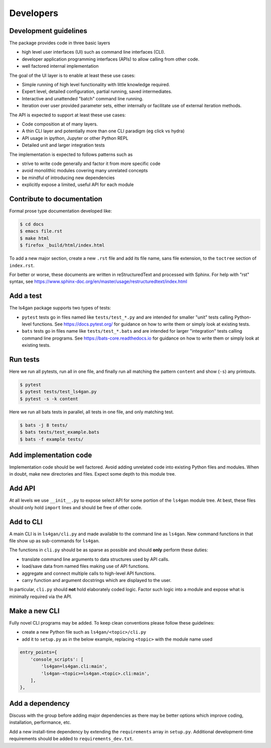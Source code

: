 ==========
Developers
==========

Development guidelines
----------------------

The package provides code in three basic layers

* high level user interfaces (UI) such as command line interfaces (CLI).
* developer application programming interfaces (APIs) to allow calling from other code.
* well factored internal implementation

The goal of the UI layer is to enable at least these use cases:

* Simple running of high level functionality with little knowledge required.
* Expert level, detailed configuration, partial running, saved intermediates.
* Interactive and unattended "batch" command line running.
* Iteration over user provided parameter sets, either internally or
  facilitate use of external iteration methods.

The API is expected to support at least these use cases:

* Code composition at of many layers.
* A thin CLI layer and potentially more than one CLI paradigm (eg click vs hydra)
* API usage in ipython, Jupyter or other Python REPL
* Detailed unit and larger integration tests

The implementation is expected to follows patterns such as

* strive to write code generally and factor it from more specific code
* avoid monolithic modules covering many unrelated concepts
* be mindful of introducing new dependencies
* explicitly expose a limited, useful API for each module


Contribute to documentation
---------------------------

Formal prose type documentation developed like: 

.. code-block:: console

                $ cd docs
                $ emacs file.rst
                $ make html
                $ firefox _build/html/index.html

To add a new major section, create a new ``.rst`` file and add its file
name, sans file extension, to the ``toctree`` section of ``index.rst``.

For better or worse, these documents are written in reStructuredText
and processed with Sphinx.  For help with "rst" syntax, see
https://www.sphinx-doc.org/en/master/usage/restructuredtext/index.html


Add a test
----------

The ls4gan package supports two types of tests:

* ``pytest`` tests go in files named like ``tests/test_*.py`` and are intended for smaller "unit" tests calling Python-level functions.  See https://docs.pytest.org/ for guidance on how to write them or simply look at existing tests.
* ``bats`` tests go in files name like ``tests/test_*.bats`` and are intended for larger "integration" tests calling command line programs.  See https://bats-core.readthedocs.io for guidance on how to write them or simply look at existing tests.

Run tests
---------

Here we run all pytests, run all in one file, and finally run all
matching the pattern ``content`` and show (``-s``) any printouts.

.. code-block:: console

    $ pytest 
    $ pytest tests/test_ls4gan.py
    $ pytest -s -k content

Here we run all bats tests in parallel, all tests in one file, and
only matching test.

.. code-block:: console

    $ bats -j 8 tests/
    $ bats tests/test_example.bats
    $ bats -f example tests/


Add implementation code
-----------------------

Implementation code should be well factored.  Avoid adding unrelated
code into existing Python files and modules.  When in doubt, make new
directories and files.  Expect some depth to this module tree.

Add API
-------

At all levels we use ``__init__.py`` to expose select API for some
portion of the ``ls4gan`` module tree.  At best, these files should only
hold ``import`` lines and should be free of other code.

Add to CLI
----------

A main CLI is in ``ls4gan/cli.py`` and made available to the
command line as ``ls4gan``.  New command functions in that file show up
as sub-commands for ``ls4gan``.

The functions in ``cli.py`` should be as sparse as possible and
should **only** perform these duties:

* translate command line arguments to data structures used by API calls.
* load/save data from named files making use of API functions.
* aggregate and connect multiple calls to high-level API functions.
* carry function and argument docstrings which are displayed to the user.

In particular, ``cli.py`` should **not** hold elaborately coded
logic.  Factor such logic into a module and expose what is minimally
required via the API.

Make a new CLI
--------------

Fully novel CLI programs may be added.  To keep clean conventions
please follow these guidelines:

* create a new Python file such as ``ls4gan/<topic>/cli.py``
* add it to ``setup.py`` as in the below example, replacing ``<topic>`` with the module name used

.. code-block:: python

    entry_points={
        'console_scripts': [
            'ls4gan=ls4gan.cli:main',
            'ls4gan-<topic>=ls4gan.<topic>.cli:main',
        ],
    },


Add a dependency
----------------

Discuss with the group before adding major dependencies as there may
be better options which improve coding, installation, performance,
etc.

Add a new install-time dependency by extending the ``requirements``
array in ``setup.py``.  Additional development-time requirements should
be added to ``requirements_dev.txt``.

